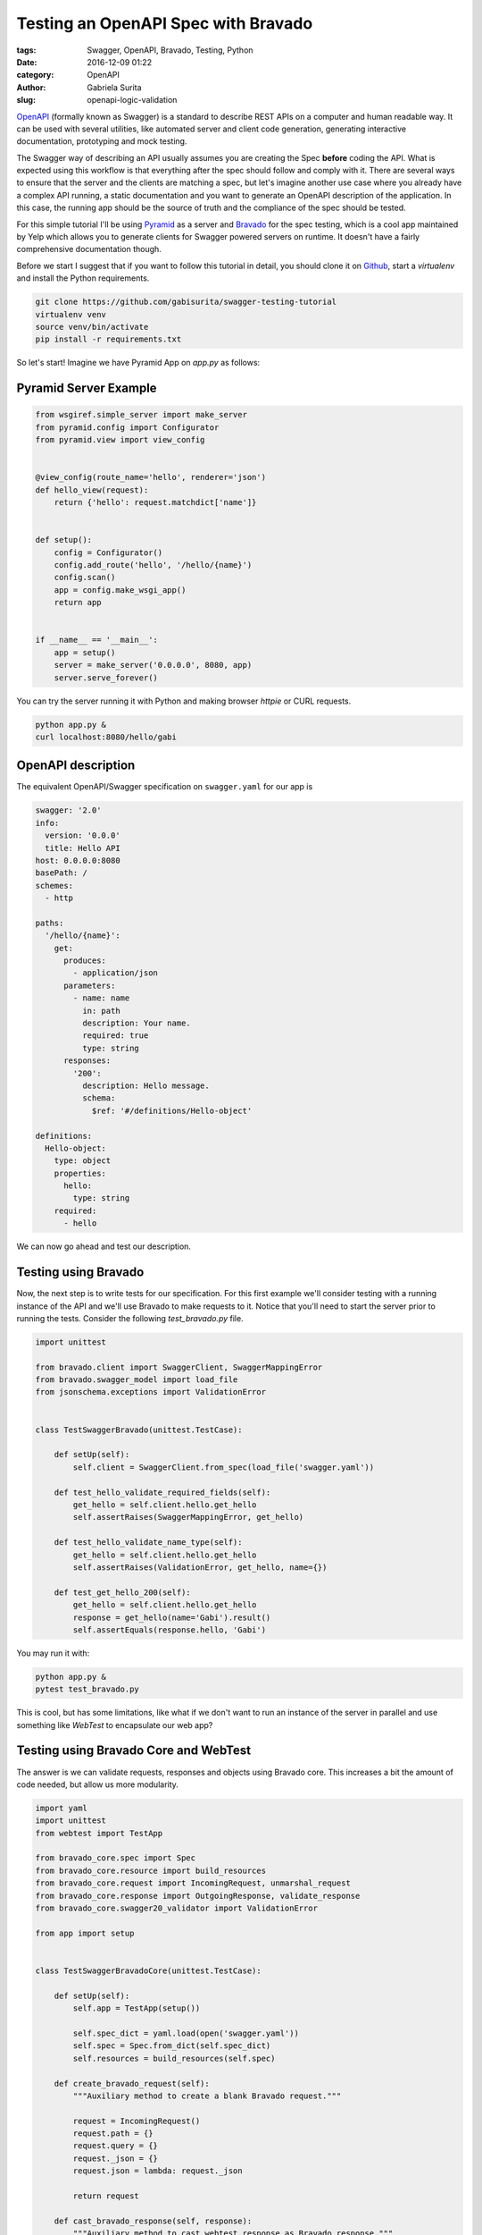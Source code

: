 Testing an OpenAPI Spec with Bravado
####################################

:tags: Swagger, OpenAPI, Bravado, Testing, Python
:date: 2016-12-09 01:22
:category: OpenAPI
:author: Gabriela Surita
:slug: openapi-logic-validation


`OpenAPI <https://github.com/OAI/OpenAPI-Specification>`_ (formally known as Swagger)
is a standard to describe REST APIs on a computer and human readable way.
It can be used with several utilities, like automated server and client code generation,
generating interactive documentation, prototyping and mock testing.

The Swagger way of describing an API usually assumes you are creating the Spec **before**
coding the API. What is expected using this workflow is that everything after the spec
should follow and comply with it. There are several ways to ensure that the server
and the clients are matching a spec, but let's imagine another use case where you already
have a complex API running, a static documentation and you want to generate an OpenAPI
description of the application.
In this case, the running app should be the source of truth and the compliance
of the spec should be tested.

For this simple tutorial I'll be using
`Pyramid <http://docs.pylonsproject.org/projects/pyramid/en/latest/index.html>`_
as a server and
`Bravado <https://github.com/Yelp/bravado>`_
for the spec testing, which is a cool app
maintained by Yelp which allows you to generate clients for Swagger powered servers on runtime.
It doesn't have a fairly comprehensive documentation though.

Before we start I suggest that if you want to follow this tutorial in detail,
you should clone it on `Github <https://github.com/gabisurita/swagger-testing-tutorial>`_,
start a *virtualenv* and install the Python requirements.

.. code-block:: bash

    git clone https://github.com/gabisurita/swagger-testing-tutorial
    virtualenv venv
    source venv/bin/activate
    pip install -r requirements.txt

So let's start! Imagine we have Pyramid App on `app.py` as follows:


Pyramid Server Example
----------------------

.. code-block:: python

    from wsgiref.simple_server import make_server
    from pyramid.config import Configurator
    from pyramid.view import view_config


    @view_config(route_name='hello', renderer='json')
    def hello_view(request):
        return {'hello': request.matchdict['name']}


    def setup():
        config = Configurator()
        config.add_route('hello', '/hello/{name}')
        config.scan()
        app = config.make_wsgi_app()
        return app


    if __name__ == '__main__':
        app = setup()
        server = make_server('0.0.0.0', 8080, app)
        server.serve_forever()


You can try the server running it with Python and making browser `httpie` or CURL requests.

.. code-block:: bash

    python app.py &
    curl localhost:8080/hello/gabi


OpenAPI description
-------------------

The equivalent OpenAPI/Swagger specification on ``swagger.yaml`` for our app is

.. code-block:: yaml

    swagger: '2.0'
    info:
      version: '0.0.0'
      title: Hello API
    host: 0.0.0.0:8080
    basePath: /
    schemes:
      - http

    paths:
      '/hello/{name}':
        get:
          produces:
            - application/json
          parameters:
            - name: name
              in: path
              description: Your name.
              required: true
              type: string
          responses:
            '200':
              description: Hello message.
              schema:
                $ref: '#/definitions/Hello-object'

    definitions:
      Hello-object:
        type: object
        properties:
          hello:
            type: string
        required:
          - hello


We can now go ahead and test our description.

Testing using Bravado
---------------------

Now, the next step is to write tests for our specification. For this first example
we'll consider testing with a running instance of the API and we'll use Bravado to
make requests to it. Notice that you'll need to start the server prior to running
the tests. Consider the following `test_bravado.py` file.

.. code-block:: python

    import unittest

    from bravado.client import SwaggerClient, SwaggerMappingError
    from bravado.swagger_model import load_file
    from jsonschema.exceptions import ValidationError


    class TestSwaggerBravado(unittest.TestCase):

        def setUp(self):
            self.client = SwaggerClient.from_spec(load_file('swagger.yaml'))

        def test_hello_validate_required_fields(self):
            get_hello = self.client.hello.get_hello
            self.assertRaises(SwaggerMappingError, get_hello)

        def test_hello_validate_name_type(self):
            get_hello = self.client.hello.get_hello
            self.assertRaises(ValidationError, get_hello, name={})

        def test_get_hello_200(self):
            get_hello = self.client.hello.get_hello
            response = get_hello(name='Gabi').result()
            self.assertEquals(response.hello, 'Gabi')


You may run it with:

.. code-block:: bash

    python app.py &
    pytest test_bravado.py

This is cool, but has some limitations, like what if we don't want to run an
instance of the server in parallel and use something like `WebTest` to encapsulate
our web app?

Testing using Bravado Core and WebTest
--------------------------------------

The answer is we can validate requests, responses and objects using Bravado core.
This increases a bit the amount of code needed, but allow us more modularity.

.. code-block:: python

    import yaml
    import unittest
    from webtest import TestApp

    from bravado_core.spec import Spec
    from bravado_core.resource import build_resources
    from bravado_core.request import IncomingRequest, unmarshal_request
    from bravado_core.response import OutgoingResponse, validate_response
    from bravado_core.swagger20_validator import ValidationError

    from app import setup


    class TestSwaggerBravadoCore(unittest.TestCase):

        def setUp(self):
            self.app = TestApp(setup())

            self.spec_dict = yaml.load(open('swagger.yaml'))
            self.spec = Spec.from_dict(self.spec_dict)
            self.resources = build_resources(self.spec)

        def create_bravado_request(self):
            """Auxiliary method to create a blank Bravado request."""

            request = IncomingRequest()
            request.path = {}
            request.query = {}
            request._json = {}
            request.json = lambda: request._json

            return request

        def cast_bravado_response(self, response):
            """Auxiliary method to cast webtest response as Bravado response."""

            resp = OutgoingResponse()
            resp.text = response.body
            resp.headers = response.headers
            # Drop charset (it's a bug on Pyramid <= 1.7.3)
            resp.content_type = response.headers.get('Content-Type').split(';')[0]
            resp.json = lambda: response.json

            return resp

        def test_hello_validate_required_fields(self):
            op = self.resources['hello'].get_hello
            request = self.create_bravado_request()

            self.assertRaises(ValidationError, unmarshal_request, request, op)

        def test_hello_validate_name_type(self):
            op = self.resources['hello'].get_hello
            request = self.create_bravado_request()
            request.path = {'name': {}}

            self.assertRaises(ValidationError, unmarshal_request, request, op)

        def test_get_hello_200(self):
            op = self.resources['hello'].get_hello
            request = self.create_bravado_request()
            request.path = {'name': 'Gabi'}
            params = unmarshal_request(request, op)

            response = self.app.get(op.path_name.format(**params))
            response = self.cast_bravado_response(response)

            schema = self.spec.deref(op.op_spec['responses']['200'])

            validate_response(schema, op, response)
            self.assertEquals(response.json()['hello'], 'Gabi')


And now you can test it only with:

.. code-block:: bash

    pytest test_bravado_core.py

So, I hope that you found this helpful! Feel free to contact me for upgrades
on this tutorial by email or opening an issue on its repository. See you! :)
